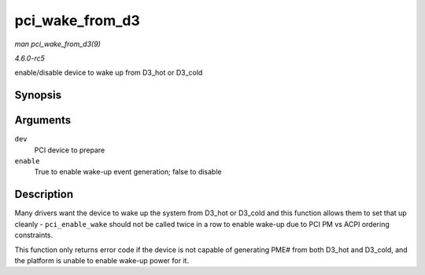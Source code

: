 .. -*- coding: utf-8; mode: rst -*-

.. _API-pci-wake-from-d3:

================
pci_wake_from_d3
================

*man pci_wake_from_d3(9)*

*4.6.0-rc5*

enable/disable device to wake up from D3_hot or D3_cold


Synopsis
========

.. c:function:: int pci_wake_from_d3( struct pci_dev * dev, bool enable )

Arguments
=========

``dev``
    PCI device to prepare

``enable``
    True to enable wake-up event generation; false to disable


Description
===========

Many drivers want the device to wake up the system from D3_hot or
D3_cold and this function allows them to set that up cleanly -
``pci_enable_wake`` should not be called twice in a row to enable
wake-up due to PCI PM vs ACPI ordering constraints.

This function only returns error code if the device is not capable of
generating PME# from both D3_hot and D3_cold, and the platform is
unable to enable wake-up power for it.


.. ------------------------------------------------------------------------------
.. This file was automatically converted from DocBook-XML with the dbxml
.. library (https://github.com/return42/sphkerneldoc). The origin XML comes
.. from the linux kernel, refer to:
..
.. * https://github.com/torvalds/linux/tree/master/Documentation/DocBook
.. ------------------------------------------------------------------------------
